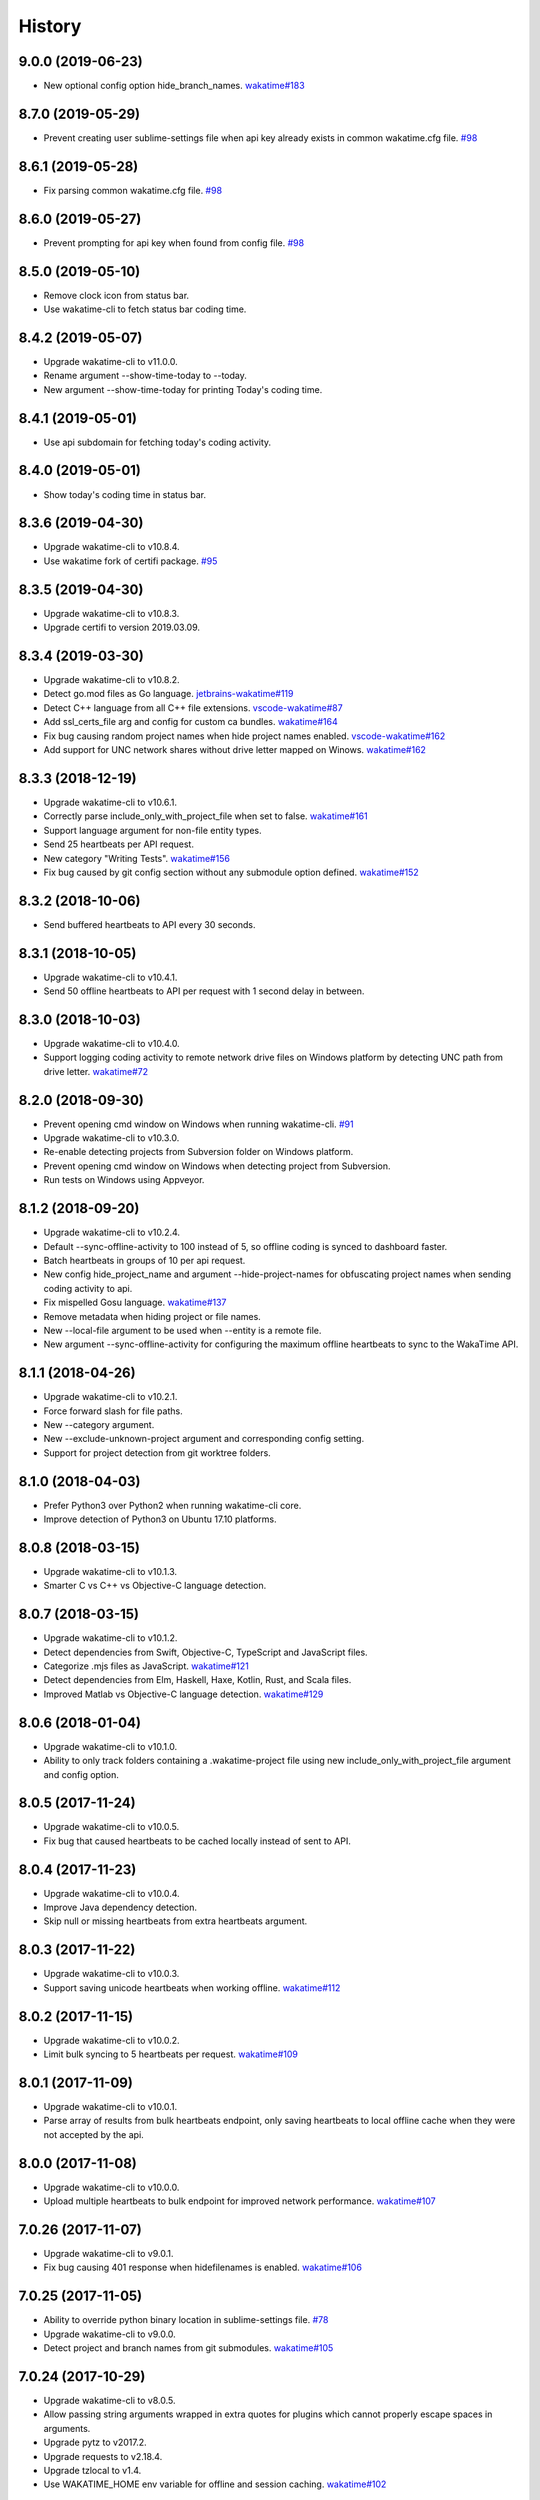 
History
-------


9.0.0 (2019-06-23)
++++++++++++++++++

- New optional config option hide_branch_names.
  `wakatime#183 <https://github.com/wakatime/wakatime/issues/183>`_


8.7.0 (2019-05-29)
++++++++++++++++++

- Prevent creating user sublime-settings file when api key already exists in
  common wakatime.cfg file.
  `#98 <https://github.com/wakatime/sublime-wakatime/issues/98>`_


8.6.1 (2019-05-28)
++++++++++++++++++

- Fix parsing common wakatime.cfg file.
  `#98 <https://github.com/wakatime/sublime-wakatime/issues/98>`_


8.6.0 (2019-05-27)
++++++++++++++++++

- Prevent prompting for api key when found from config file.
  `#98 <https://github.com/wakatime/sublime-wakatime/issues/98>`_


8.5.0 (2019-05-10)
++++++++++++++++++

- Remove clock icon from status bar.
- Use wakatime-cli to fetch status bar coding time.


8.4.2 (2019-05-07)
++++++++++++++++++

- Upgrade wakatime-cli to v11.0.0.
- Rename argument --show-time-today to --today.
- New argument --show-time-today for printing Today's coding time.


8.4.1 (2019-05-01)
++++++++++++++++++

- Use api subdomain for fetching today's coding activity.


8.4.0 (2019-05-01)
++++++++++++++++++

- Show today's coding time in status bar.


8.3.6 (2019-04-30)
++++++++++++++++++

- Upgrade wakatime-cli to v10.8.4.
- Use wakatime fork of certifi package.
  `#95 <https://github.com/wakatime/sublime-wakatime/issues/95>`_


8.3.5 (2019-04-30)
++++++++++++++++++

- Upgrade wakatime-cli to v10.8.3.
- Upgrade certifi to version 2019.03.09.


8.3.4 (2019-03-30)
++++++++++++++++++

- Upgrade wakatime-cli to v10.8.2.
- Detect go.mod files as Go language.
  `jetbrains-wakatime#119 <https://github.com/wakatime/jetbrains-wakatime/issues/119>`_
- Detect C++ language from all C++ file extensions.
  `vscode-wakatime#87 <https://github.com/wakatime/vscode-wakatime/issues/87>`_
- Add ssl_certs_file arg and config for custom ca bundles.
  `wakatime#164 <https://github.com/wakatime/wakatime/issues/164>`_
- Fix bug causing random project names when hide project names enabled.
  `vscode-wakatime#162 <https://github.com/wakatime/vscode-wakatime/issues/61>`_
- Add support for UNC network shares without drive letter mapped on Winows.
  `wakatime#162 <https://github.com/wakatime/wakatime/issues/162>`_


8.3.3 (2018-12-19)
++++++++++++++++++

- Upgrade wakatime-cli to v10.6.1.
- Correctly parse include_only_with_project_file when set to false.
  `wakatime#161 <https://github.com/wakatime/wakatime/issues/161>`_
- Support language argument for non-file entity types.
- Send 25 heartbeats per API request.
- New category "Writing Tests".
  `wakatime#156 <https://github.com/wakatime/wakatime/issues/156>`_
- Fix bug caused by git config section without any submodule option defined.
  `wakatime#152 <https://github.com/wakatime/wakatime/issues/152>`_


8.3.2 (2018-10-06)
++++++++++++++++++

- Send buffered heartbeats to API every 30 seconds.


8.3.1 (2018-10-05)
++++++++++++++++++

- Upgrade wakatime-cli to v10.4.1.
- Send 50 offline heartbeats to API per request with 1 second delay in between.


8.3.0 (2018-10-03)
++++++++++++++++++

- Upgrade wakatime-cli to v10.4.0.
- Support logging coding activity to remote network drive files on Windows
  platform by detecting UNC path from drive letter.
  `wakatime#72 <https://github.com/wakatime/wakatime/issues/72>`_


8.2.0 (2018-09-30)
++++++++++++++++++

- Prevent opening cmd window on Windows when running wakatime-cli.
  `#91 <https://github.com/wakatime/sublime-wakatime/issues/91>`_
- Upgrade wakatime-cli to v10.3.0.
- Re-enable detecting projects from Subversion folder on Windows platform.
- Prevent opening cmd window on Windows when detecting project from Subversion.
- Run tests on Windows using Appveyor.


8.1.2 (2018-09-20)
++++++++++++++++++

- Upgrade wakatime-cli to v10.2.4.
- Default --sync-offline-activity to 100 instead of 5, so offline coding is
  synced to dashboard faster.
- Batch heartbeats in groups of 10 per api request.
- New config hide_project_name and argument --hide-project-names for
  obfuscating project names when sending coding activity to api.
- Fix mispelled Gosu language.
  `wakatime#137 <https://github.com/wakatime/wakatime/issues/137>`_
- Remove metadata when hiding project or file names.
- New --local-file argument to be used when --entity is a remote file.
- New argument --sync-offline-activity for configuring the maximum offline
  heartbeats to sync to the WakaTime API.


8.1.1 (2018-04-26)
++++++++++++++++++

- Upgrade wakatime-cli to v10.2.1.
- Force forward slash for file paths.
- New --category argument.
- New --exclude-unknown-project argument and corresponding config setting.
- Support for project detection from git worktree folders.


8.1.0 (2018-04-03)
++++++++++++++++++

- Prefer Python3 over Python2 when running wakatime-cli core.
- Improve detection of Python3 on Ubuntu 17.10 platforms.


8.0.8 (2018-03-15)
++++++++++++++++++

- Upgrade wakatime-cli to v10.1.3.
- Smarter C vs C++ vs Objective-C language detection.


8.0.7 (2018-03-15)
++++++++++++++++++

- Upgrade wakatime-cli to v10.1.2.
- Detect dependencies from Swift, Objective-C, TypeScript and JavaScript files.
- Categorize .mjs files as JavaScript.
  `wakatime#121 <https://github.com/wakatime/wakatime/issues/121>`_
- Detect dependencies from Elm, Haskell, Haxe, Kotlin, Rust, and Scala files.
- Improved Matlab vs Objective-C language detection.
  `wakatime#129 <https://github.com/wakatime/wakatime/issues/129>`_


8.0.6 (2018-01-04)
++++++++++++++++++

- Upgrade wakatime-cli to v10.1.0.
- Ability to only track folders containing a .wakatime-project file using new
  include_only_with_project_file argument and config option.


8.0.5 (2017-11-24)
++++++++++++++++++

- Upgrade wakatime-cli to v10.0.5.
- Fix bug that caused heartbeats to be cached locally instead of sent to API.


8.0.4 (2017-11-23)
++++++++++++++++++

- Upgrade wakatime-cli to v10.0.4.
- Improve Java dependency detection.
- Skip null or missing heartbeats from extra heartbeats argument.


8.0.3 (2017-11-22)
++++++++++++++++++

- Upgrade wakatime-cli to v10.0.3.
- Support saving unicode heartbeats when working offline.
  `wakatime#112 <https://github.com/wakatime/wakatime/issues/112>`_


8.0.2 (2017-11-15)
++++++++++++++++++

- Upgrade wakatime-cli to v10.0.2.
- Limit bulk syncing to 5 heartbeats per request.
  `wakatime#109 <https://github.com/wakatime/wakatime/issues/109>`_


8.0.1 (2017-11-09)
++++++++++++++++++

- Upgrade wakatime-cli to v10.0.1.
- Parse array of results from bulk heartbeats endpoint, only saving heartbeats
  to local offline cache when they were not accepted by the api.


8.0.0 (2017-11-08)
++++++++++++++++++

- Upgrade wakatime-cli to v10.0.0.
- Upload multiple heartbeats to bulk endpoint for improved network performance.
  `wakatime#107 <https://github.com/wakatime/wakatime/issues/107>`_


7.0.26 (2017-11-07)
++++++++++++++++++

- Upgrade wakatime-cli to v9.0.1.
- Fix bug causing 401 response when hidefilenames is enabled.
  `wakatime#106 <https://github.com/wakatime/wakatime/issues/106>`_


7.0.25 (2017-11-05)
++++++++++++++++++

- Ability to override python binary location in sublime-settings file.
  `#78 <https://github.com/wakatime/sublime-wakatime/issues/78>`_
- Upgrade wakatime-cli to v9.0.0.
- Detect project and branch names from git submodules.
  `wakatime#105 <https://github.com/wakatime/wakatime/issues/105>`_


7.0.24 (2017-10-29)
++++++++++++++++++

- Upgrade wakatime-cli to v8.0.5.
- Allow passing string arguments wrapped in extra quotes for plugins which
  cannot properly escape spaces in arguments.
- Upgrade pytz to v2017.2.
- Upgrade requests to v2.18.4.
- Upgrade tzlocal to v1.4.
- Use WAKATIME_HOME env variable for offline and session caching.
  `wakatime#102 <https://github.com/wakatime/wakatime/issues/102>`_


7.0.23 (2017-09-14)
++++++++++++++++++

- Add "include" setting to bypass ignored files.
  `#89 <https://github.com/wakatime/sublime-wakatime/issues/89>`_


7.0.22 (2017-06-08)
++++++++++++++++++

- Upgrade wakatime-cli to v8.0.3.
- Improve Matlab language detection.


7.0.21 (2017-05-24)
++++++++++++++++++

- Upgrade wakatime-cli to v8.0.2.
- Only treat proxy string as NTLM proxy after unable to connect with HTTPS and
  SOCKS proxy.
- Support running automated tests on Linux, OS X, and Windows.
- Ability to disable SSL cert verification.
  `wakatime#90 <https://github.com/wakatime/wakatime/issues/90>`_
- Disable line count stats for files larger than 2MB to improve performance.
- Print error saying Python needs upgrading when requests can't be imported.


7.0.20 (2017-04-10)
++++++++++++++++++

- Fix install instructions formatting.


7.0.19 (2017-04-10)
++++++++++++++++++

- Remove /var/www/ from default ignored folders.


7.0.18 (2017-03-16)
++++++++++++++++++

- Upgrade wakatime-cli to v8.0.0.
- No longer creating ~/.wakatime.cfg file, since only using Sublime settings.


7.0.17 (2017-03-01)
++++++++++++++++++

- Upgrade wakatime-cli to v7.0.4.


7.0.16 (2017-02-20)
++++++++++++++++++

- Upgrade wakatime-cli to v7.0.2.


7.0.15 (2017-02-13)
++++++++++++++++++

- Upgrade wakatime-cli to v6.2.2.
- Upgrade pygments library to v2.2.0 for improved language detection.


7.0.14 (2017-02-08)
++++++++++++++++++

- Upgrade wakatime-cli to v6.2.1.
- Allow boolean or list of regex patterns for hidefilenames config setting.


7.0.13 (2016-11-11)
++++++++++++++++++

- Support old Sublime Text with Python 2.6.
- Fix bug that prevented reading default api key from existing config file.


7.0.12 (2016-10-24)
++++++++++++++++++

- Upgrade wakatime-cli to v6.2.0.
- Exit with status code 104 when api key is missing or invalid. Exit with
  status code 103 when config file missing or invalid.
- New WAKATIME_HOME env variable for setting path to config and log files.
- Improve debug warning message from unsupported dependency parsers.


7.0.11 (2016-09-23)
++++++++++++++++++

- Handle UnicodeDecodeError when when logging.
  `#68 <https://github.com/wakatime/sublime-wakatime/issues/68>`_


7.0.10 (2016-09-22)
++++++++++++++++++

- Handle UnicodeDecodeError when looking for python.
  `#68 <https://github.com/wakatime/sublime-wakatime/issues/68>`_
- Upgrade wakatime-cli to v6.0.9.


7.0.9 (2016-09-02)
++++++++++++++++++

- Upgrade wakatime-cli to v6.0.8.


7.0.8 (2016-07-21)
++++++++++++++++++

- Upgrade wakatime-cli to master version to fix debug logging encoding bug.


7.0.7 (2016-07-06)
++++++++++++++++++

- Upgrade wakatime-cli to v6.0.7.
- Handle unknown exceptions from requests library by deleting cached session
  object because it could be from a previous conflicting version.
- New hostname setting in config file to set machine hostname. Hostname
  argument takes priority over hostname from config file.
- Prevent logging unrelated exception when logging tracebacks.
- Use correct namespace for pygments.lexers.ClassNotFound exception so it is
  caught when dependency detection not available for a language.


7.0.6 (2016-06-13)
++++++++++++++++++

- Upgrade wakatime-cli to v6.0.5.
- Upgrade pygments to v2.1.3 for better language coverage.


7.0.5 (2016-06-08)
++++++++++++++++++

- Upgrade wakatime-cli to master version to fix bug in urllib3 package causing
  unhandled retry exceptions.
- Prevent tracking git branch with detached head.


7.0.4 (2016-05-21)
++++++++++++++++++

- Upgrade wakatime-cli to v6.0.3.
- Upgrade requests dependency to v2.10.0.
- Support for SOCKS proxies.


7.0.3 (2016-05-16)
++++++++++++++++++

- Upgrade wakatime-cli to v6.0.2.
- Prevent popup on Mac when xcode-tools is not installed.


7.0.2 (2016-04-29)
++++++++++++++++++

- Prevent implicit unicode decoding from string format when logging output
  from Python version check.


7.0.1 (2016-04-28)
++++++++++++++++++

- Upgrade wakatime-cli to v6.0.1.
- Fix bug which prevented plugin from being sent with extra heartbeats.


7.0.0 (2016-04-28)
++++++++++++++++++

- Queue heartbeats and send to wakatime-cli after 4 seconds.
- Nest settings menu under Package Settings.
- Upgrade wakatime-cli to v6.0.0.
- Increase default network timeout to 60 seconds when sending heartbeats to
  the api.
- New --extra-heartbeats command line argument for sending a JSON array of
  extra queued heartbeats to STDIN.
- Change --entitytype command line argument to --entity-type.
- No longer allowing --entity-type of url.
- Support passing an alternate language to cli to be used when a language can
  not be guessed from the code file.


6.0.8 (2016-04-18)
++++++++++++++++++

- Upgrade wakatime-cli to v5.0.0.
- Support regex patterns in projectmap config section for renaming projects.
- Upgrade pytz to v2016.3.
- Upgrade tzlocal to v1.2.2.


6.0.7 (2016-03-11)
++++++++++++++++++

- Fix bug causing RuntimeError when finding Python location


6.0.6 (2016-03-06)
++++++++++++++++++

- upgrade wakatime-cli to v4.1.13
- encode TimeZone as utf-8 before adding to headers
- encode X-Machine-Name as utf-8 before adding to headers


6.0.5 (2016-03-06)
++++++++++++++++++

- upgrade wakatime-cli to v4.1.11
- encode machine hostname as Unicode when adding to X-Machine-Name header


6.0.4 (2016-01-15)
++++++++++++++++++

- fix UnicodeDecodeError on ST2 with non-English locale


6.0.3 (2016-01-11)
++++++++++++++++++

- upgrade wakatime-cli core to v4.1.10
- accept 201 or 202 response codes as success from api
- upgrade requests package to v2.9.1


6.0.2 (2016-01-06)
++++++++++++++++++

- upgrade wakatime-cli core to v4.1.9
- improve C# dependency detection
- correctly log exception tracebacks
- log all unknown exceptions to wakatime.log file
- disable urllib3 SSL warning from every request
- detect dependencies from golang files
- use api.wakatime.com for sending heartbeats


6.0.1 (2016-01-01)
++++++++++++++++++

- use embedded python if system python is broken, or doesn't output a version number
- log output from wakatime-cli in ST console when in debug mode


6.0.0 (2015-12-01)
++++++++++++++++++

- use embeddable Python instead of installing on Windows


5.0.1 (2015-10-06)
++++++++++++++++++

- look for python in system PATH again


5.0.0 (2015-10-02)
++++++++++++++++++

- improve logging with levels and log function
- switch registry warnings to debug log level


4.0.20 (2015-10-01)
++++++++++++++++++

- correctly find python binary in non-Windows environments


4.0.19 (2015-10-01)
++++++++++++++++++

- handle case where ST builtin python does not have _winreg or winreg module


4.0.18 (2015-10-01)
++++++++++++++++++

- find python location from windows registry


4.0.17 (2015-10-01)
++++++++++++++++++

- download python in non blocking background thread for Windows machines


4.0.16 (2015-09-29)
++++++++++++++++++

- upgrade wakatime cli to v4.1.8
- fix bug in guess_language function
- improve dependency detection
- default request timeout of 30 seconds
- new --timeout command line argument to change request timeout in seconds
- allow passing command line arguments using sys.argv
- fix entry point for pypi distribution
- new --entity and --entitytype command line arguments


4.0.15 (2015-08-28)
++++++++++++++++++

- upgrade wakatime cli to v4.1.3
- fix local session caching


4.0.14 (2015-08-25)
++++++++++++++++++

- upgrade wakatime cli to v4.1.2
- fix bug in offline caching which prevented heartbeats from being cleaned up


4.0.13 (2015-08-25)
++++++++++++++++++

- upgrade wakatime cli to v4.1.1
- send hostname in X-Machine-Name header
- catch exceptions from pygments.modeline.get_filetype_from_buffer
- upgrade requests package to v2.7.0
- handle non-ASCII characters in import path on Windows, won't fix for Python2
- upgrade argparse to v1.3.0
- move language translations to api server
- move extension rules to api server
- detect correct header file language based on presence of .cpp or .c files named the same as the .h file


4.0.12 (2015-07-31)
++++++++++++++++++

- correctly use urllib in Python3


4.0.11 (2015-07-31)
++++++++++++++++++

- install python if missing on Windows OS


4.0.10 (2015-07-31)
++++++++++++++++++

- downgrade requests library to v2.6.0


4.0.9 (2015-07-29)
++++++++++++++++++

- catch exceptions from pygments.modeline.get_filetype_from_buffer


4.0.8 (2015-06-23)
++++++++++++++++++

- fix offline logging
- limit language detection to known file extensions, unless file contents has a vim modeline
- upgrade wakatime cli to v4.0.16


4.0.7 (2015-06-21)
++++++++++++++++++

- allow customizing status bar message in sublime-settings file
- guess language using multiple methods, then use most accurate guess
- use entity and type for new heartbeats api resource schema
- correctly log message from py.warnings module
- upgrade wakatime cli to v4.0.15


4.0.6 (2015-05-16)
++++++++++++++++++

- fix bug with auto detecting project name
- upgrade wakatime cli to v4.0.13


4.0.5 (2015-05-15)
++++++++++++++++++

- correctly display caller and lineno in log file when debug is true
- project passed with --project argument will always be used
- new --alternate-project argument
- upgrade wakatime cli to v4.0.12


4.0.4 (2015-05-12)
++++++++++++++++++

- reuse SSL connection over multiple processes for improved performance
- upgrade wakatime cli to v4.0.11


4.0.3 (2015-05-06)
++++++++++++++++++

- send cursorpos to wakatime cli
- upgrade wakatime cli to v4.0.10


4.0.2 (2015-05-06)
++++++++++++++++++

- only send heartbeats for the currently active buffer


4.0.1 (2015-05-06)
++++++++++++++++++

- ignore git temporary files
- don't send two write heartbeats within 2 seconds of eachother


4.0.0 (2015-04-12)
++++++++++++++++++

- listen for selection modified instead of buffer activated for better performance


3.0.19 (2015-04-07)
+++++++++++++++++++

- fix bug in project detection when folder not found


3.0.18 (2015-04-04)
+++++++++++++++++++

- upgrade wakatime cli to v4.0.8
- added api_url config option to .wakatime.cfg file


3.0.17 (2015-04-02)
+++++++++++++++++++

- use open folder as current project when not using revision control


3.0.16 (2015-04-02)
+++++++++++++++++++

- copy list when obfuscating api key so original command is not modified


3.0.15 (2015-04-01)
+++++++++++++++++++

- obfuscate api key when logging to Sublime Text Console in debug mode


3.0.14 (2015-03-31)
+++++++++++++++++++

- always use external python binary because ST builtin python does not support checking SSL certs
- upgrade wakatime cli to v4.0.6


3.0.13 (2015-03-23)
+++++++++++++++++++

- correctly check for SSL support in ST built-in python
- fix status bar message


3.0.12 (2015-03-23)
+++++++++++++++++++

- always use unicode function from compat module when encoding log messages


3.0.11 (2015-03-23)
+++++++++++++++++++

- upgrade simplejson package to v3.6.5


3.0.10 (2015-03-22)
+++++++++++++++++++

- ability to disable status bar message from WakaTime.sublime-settings file


3.0.9 (2015-03-20)
++++++++++++++++++

- status bar message showing when WakaTime plugin is enabled
- moved some logic into thread to help prevent slow plugin warning message


3.0.8 (2015-03-09)
++++++++++++++++++

- upgrade wakatime cli to v4.0.4
- use requests library instead of urllib2, so api SSL cert is verified
- new --notfile argument to support logging time without a real file
- new --proxy argument for https proxy support
- new options for excluding and including directories


3.0.7 (2015-02-05)
++++++++++++++++++

- handle errors encountered when looking for .sublime-project file


3.0.6 (2015-01-13)
++++++++++++++++++

- upgrade external wakatime package to v3.0.5
- ignore errors from malformed markup (too many closing tags)


3.0.5 (2015-01-06)
++++++++++++++++++

- upgrade external wakatime package to v3.0.4
- remove unused dependency, which is missing in some python environments


3.0.4 (2014-12-26)
++++++++++++++++++

- fix bug causing plugin to not work in Sublime Text 2


3.0.3 (2014-12-25)
++++++++++++++++++

- upgrade external wakatime package to v3.0.3
- detect JavaScript frameworks from script tags in Html template files


3.0.2 (2014-12-25)
++++++++++++++++++

- upgrade external wakatime package to v3.0.2
- detect frameworks from JavaScript and JSON files


3.0.1 (2014-12-23)
++++++++++++++++++

- parse use namespaces from php files


3.0.0 (2014-12-23)
++++++++++++++++++

- upgrade external wakatime package to v3.0.1
- detect libraries and frameworks for C++, Java, .NET, PHP, and Python files


2.0.21 (2014-12-22)
++++++++++++++++++

- upgrade external wakatime package to v2.1.11
- fix bug in offline logging when no response from api


2.0.20 (2014-12-05)
++++++++++++++++++

- upgrade external wakatime package to v2.1.9
- fix bug preventing offline heartbeats from being purged after uploaded


2.0.19 (2014-12-04)
++++++++++++++++++

- upgrade external wakatime package to v2.1.8
- fix UnicodeDecodeError when building user agent string
- handle case where response is None


2.0.18 (2014-11-30)
++++++++++++++++++

- upgrade external wakatime package to v2.1.7
- upgrade pygments to v2.0.1
- always log an error when api key is incorrect


2.0.17 (2014-11-18)
++++++++++++++++++

- upgrade external wakatime package to v2.1.6
- fix list index error when detecting subversion project


2.0.16 (2014-11-12)
++++++++++++++++++

- upgrade external wakatime package to v2.1.4
- when Python was not compiled with https support, log an error to the log file


2.0.15 (2014-11-10)
++++++++++++++++++

- upgrade external wakatime package to v2.1.3
- correctly detect branch for subversion projects


2.0.14 (2014-10-14)
++++++++++++++++++

- popup error message if Python binary not found


2.0.13 (2014-10-07)
++++++++++++++++++

- upgrade external wakatime package to v2.1.2
- still log heartbeat when something goes wrong while reading num lines in file


2.0.12 (2014-09-30)
++++++++++++++++++

- upgrade external wakatime package to v2.1.1
- fix bug where binary file opened as utf-8


2.0.11 (2014-09-30)
++++++++++++++++++

- upgrade external wakatime package to v2.1.0
- python3 compatibility changes


2.0.10 (2014-08-29)
++++++++++++++++++

- upgrade external wakatime package to v2.0.8
- supress output from svn command


2.0.9 (2014-08-27)
++++++++++++++++++

- upgrade external wakatime package to v2.0.7
- fix support for subversion projects on Mac OS X


2.0.8 (2014-08-07)
++++++++++++++++++

- upgrade external wakatime package to v2.0.6
- fix unicode bug by encoding json POST data


2.0.7 (2014-07-25)
++++++++++++++++++

- upgrade external wakatime package to v2.0.5
- option in .wakatime.cfg to obfuscate file names


2.0.6 (2014-07-25)
++++++++++++++++++

- upgrade external wakatime package to v2.0.4
- use unique logger namespace to prevent collisions in shared plugin environments


2.0.5 (2014-06-18)
++++++++++++++++++

- upgrade external wakatime package to v2.0.3
- use project name from sublime-project file when no revision control project found


2.0.4 (2014-06-09)
++++++++++++++++++

- upgrade external wakatime package to v2.0.2
- disable offline logging when Python not compiled with sqlite3 module


2.0.3 (2014-05-26)
++++++++++++++++++

- upgrade external wakatime package to v2.0.1
- fix bug in queue preventing completed tasks from being purged


2.0.2 (2014-05-26)
++++++++++++++++++

- disable syncing offline time until bug fixed


2.0.1 (2014-05-25)
++++++++++++++++++

- upgrade external wakatime package to v2.0.0
- offline time logging using sqlite3 to queue editor events


1.6.5 (2014-03-05)
++++++++++++++++++

- upgrade external wakatime package to v1.0.1
- use new domain wakatime.com


1.6.4 (2014-02-05)
++++++++++++++++++

- upgrade external wakatime package to v1.0.0
- support for mercurial revision control


1.6.3 (2014-01-15)
++++++++++++++++++

- upgrade common wakatime package to v0.5.3


1.6.2 (2014-01-14)
++++++++++++++++++

- upgrade common wakatime package to v0.5.2


1.6.1 (2013-12-13)
++++++++++++++++++

- upgrade common wakatime package to v0.5.1
- second line in .wakatime-project now sets branch name


1.6.0 (2013-12-13)
++++++++++++++++++

- upgrade common wakatime package to v0.5.0


1.5.2 (2013-12-03)
++++++++++++++++++

- use non-localized datetime in log


1.5.1 (2013-12-02)
++++++++++++++++++

- decode file names with filesystem encoding, then encode as utf-8 for logging


1.5.0 (2013-11-28)
++++++++++++++++++

- increase "ping" frequency from every 5 minutes to every 2 minutes
- prevent sending multiple api requests when saving the same file


1.4.12 (2013-11-21)
+++++++++++++++++++

- handle UnicodeDecodeError exceptions when json encoding log messages


1.4.11 (2013-11-13)
+++++++++++++++++++

- placing .wakatime-project file in a folder will read the project's name from that file


1.4.10 (2013-10-31)
++++++++++++++++++

- recognize jinja2 file extensions as HTML


1.4.9 (2013-10-28)
++++++++++++++++++

- handle case where ignore patterns not defined


1.4.8 (2013-10-27)
++++++++++++++++++

- new setting to ignore files that match a regular expression pattern


1.4.7 (2013-10-26)
++++++++++++++++++

- simplify some language lexer names into more common versions


1.4.6 (2013-10-25)
++++++++++++++++++

- force some file extensions to be recognized as certain language


1.4.5 (2013-10-14)
++++++++++++++++++

- remove support for subversion projects on Windows to prevent cmd window popups
- ignore all errors from pygments library


1.4.4 (2013-10-13)
++++++++++++++++++

- read git branch from .git/HEAD without running command line git client


1.4.3 (2013-09-30)
++++++++++++++++++

- send olson timezone string to api for displaying logged time in user's zone


1.4.2 (2013-09-30)
++++++++++++++++++

- print error code in Sublime's console if api request fails


1.4.1 (2013-09-30)
++++++++++++++++++

- fix SSL support problem for Linux users


1.4.0 (2013-09-22)
++++++++++++++++++

- log source code language type of files
- log total number of lines in files
- better python3 support


1.3.7 (2013-09-07)
++++++++++++++++++

- fix relative import bug


1.3.6 (2013-09-06)
++++++++++++++++++

- switch back to urllib2 instead of requests library in wakatime package


1.3.5 (2013-09-05)
++++++++++++++++++

- send Sublime version with api requests for easier debugging


1.3.4 (2013-09-04)
++++++++++++++++++

- upgraded wakatime package


1.3.3 (2013-09-04)
++++++++++++++++++

- using requests package in wakatime package


1.3.2 (2013-08-25)
++++++++++++++++++

- fix bug causing wrong file name detected
- misc bug fixes


1.3.0 (2013-08-15)
++++++++++++++++++

- detect git branches


1.2.0 (2013-08-12)
++++++++++++++++++

- run wakatime package in new process when no SSL support in Sublime


1.1.0 (2013-08-12)
++++++++++++++++++

- run wakatime package in main Sublime process


1.0.1 (2013-08-09)
++++++++++++++++++

- no longer beta for Package Control versioning requirement


0.4.2 (2013-08-08)
++++++++++++++++++

- remove away prompt popup


0.4.0 (2013-08-08)
++++++++++++++++++

- run wakatime package in background


0.3.3 (2013-08-06)
++++++++++++++++++

- support installing via Sublime Package Control


0.3.2 (2013-08-06)
++++++++++++++++++

- fixes for user sublime-settings file


0.3.1 (2013-08-04)
++++++++++++++++++

- renamed plugin folder


0.3.0 (2013-08-04)
++++++++++++++++++

- use WakaTime.sublime-settings file for configuration settings


0.2.10 (2013-07-29)
+++++++++++++++++++

- Python3 support
- better Windows support by detecting pythonw.exe location


0.2.9 (2013-07-22)
++++++++++++++++++

- upgraded wakatime package
- bug fix when detecting git repos


0.2.8 (2013-07-21)
++++++++++++++++++

- Windows bug fixes


0.2.7 (2013-07-20)
++++++++++++++++++

- prevent cmd window opening in background (Windows users only)


0.2.6 (2013-07-17)
++++++++++++++++++

- log errors from wakatime package to ~/.wakatime.log


0.2.5 (2013-07-17)
++++++++++++++++++

- distinguish between write events and normal events
- prompt user for api key if one does not already exist
- rename ~/.wakatime to ~/.wakatime.conf
- set away prompt to 5 minutes
- fix bug in custom logger


0.2.1 (2013-07-07)
++++++++++++++++++

- Birth

